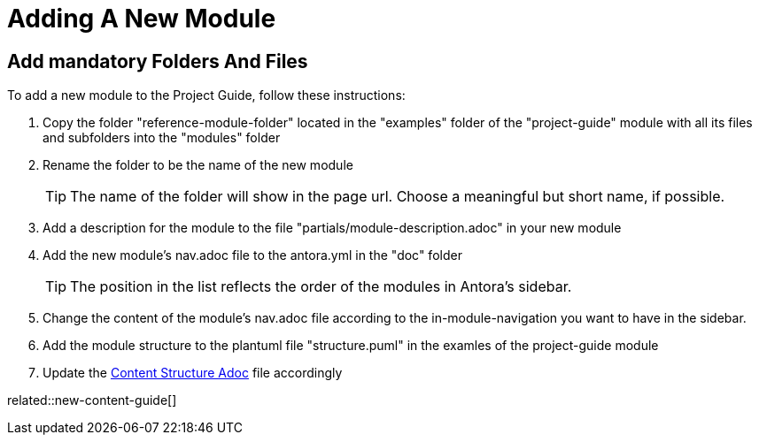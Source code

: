 = Adding A New Module
:description: Describes how to add a new module to the ASAM Project Guide so that it contains all importantn infos and structures by default for Antora to build correctly.
:keywords: antora,guide,module,new-content-guide

== Add mandatory Folders And Files
To add a new module to the Project Guide, follow these instructions:

. Copy the folder "reference-module-folder" located in the "examples" folder of the "project-guide" module with all its files and subfolders into the "modules" folder

. Rename the folder to be the name of the new module
+
TIP: The name of the folder will show in the page url.
Choose a meaningful but short name, if possible.

. Add a description for the module to the file "partials/module-description.adoc" in your new module

. Add the new module's nav.adoc file to the antora.yml in the "doc" folder
+
TIP: The position in the list reflects the order of the modules in Antora's sidebar.

. Change the content of the module's nav.adoc file according to the in-module-navigation you want to have in the sidebar.

. Add the module structure to the plantuml file "structure.puml" in the examles of the project-guide module
//TODO: Automate this process step!

. Update the xref:content-structure.adoc[Content Structure Adoc] file accordingly

related::new-content-guide[]